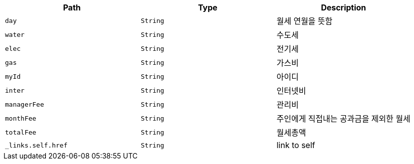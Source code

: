 |===
|Path|Type|Description

|`+day+`
|`+String+`
|월세 연월을 뜻함

|`+water+`
|`+String+`
|수도세

|`+elec+`
|`+String+`
|전기세

|`+gas+`
|`+String+`
|가스비

|`+myId+`
|`+String+`
|아이디

|`+inter+`
|`+String+`
|인터넷비

|`+managerFee+`
|`+String+`
|관리비

|`+monthFee+`
|`+String+`
|주인에게 직접내는 공과금을 제외한 월세

|`+totalFee+`
|`+String+`
|월세총액

|`+_links.self.href+`
|`+String+`
|link to self

|===
